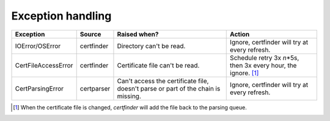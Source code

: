 Exception handling
==================

+--------------------------+---------------+------------------------------------------+---------------------------------------------------------------------------+
| Exception                | Source        | Raised when?                             | Action                                                                    |
+==========================+===============+==========================================+===========================================================================+
| IOError/OSError          | certfinder    | Directory can't be read.                 | Ignore, certfinder will try at every refresh.                             |
+--------------------------+---------------+------------------------------------------+---------------------------------------------------------------------------+
| CertFileAccessError      | certfinder    | Certificate file can't be read.          | Schedule retry 3x *n*\*5s, then 3x every hour, the ignore. [1]_           |
+--------------------------+---------------+------------------------------------------+---------------------------------------------------------------------------+
| CertParsingError         | certparser    | Can't access the certificate file,       | Ignore, certfinder will try at every refresh.                             |
|                          |               | doesn't parse or part of the chain       |                                                                           |
|                          |               | is missing.                              |                                                                           |
+--------------------------+---------------+------------------------------------------+---------------------------------------------------------------------------+


.. [1] When the certificate file is changed, `certfinder` will add the file back to the parsing queue.


